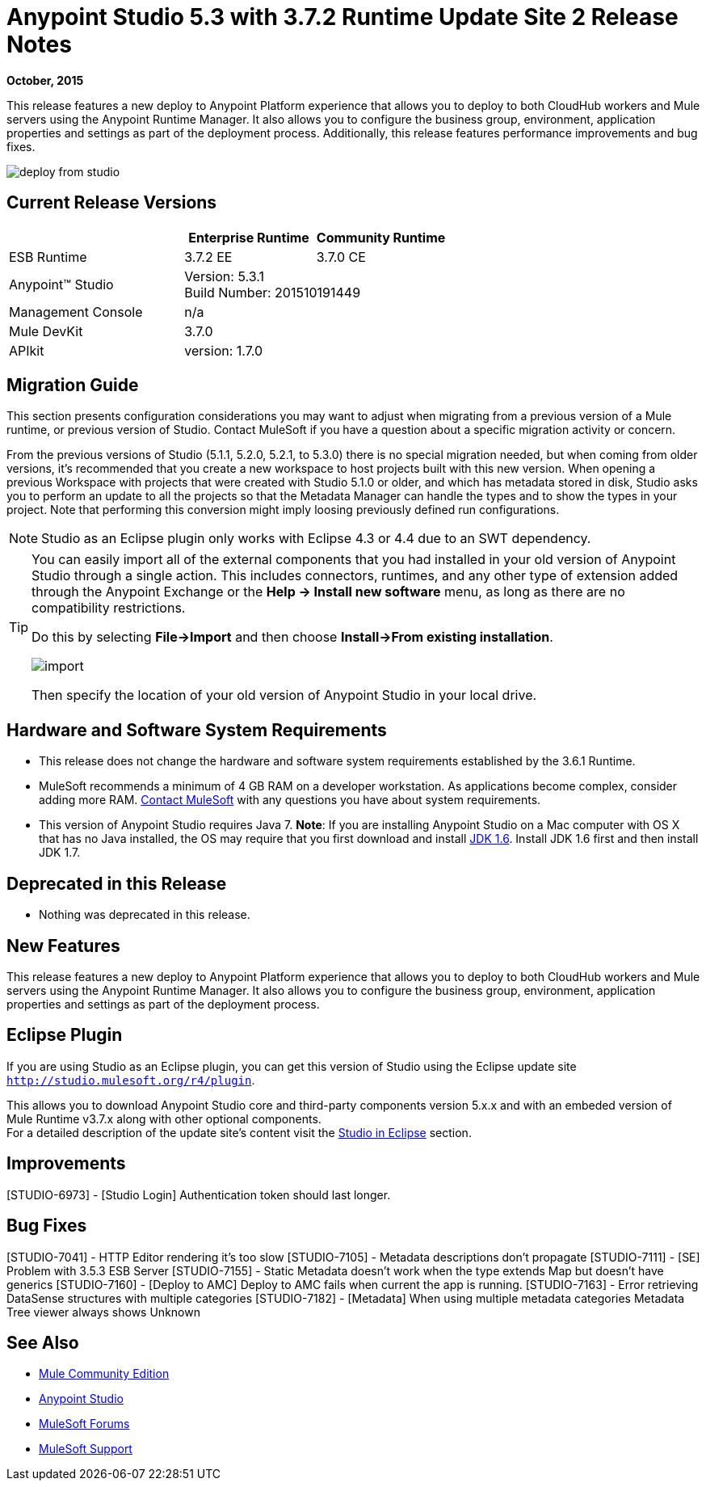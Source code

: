 = Anypoint Studio 5.3 with 3.7.2 Runtime Update Site 2 Release Notes
:keywords: studio, release, notes

*October, 2015*

This release features a new deploy to Anypoint Platform experience that allows you to deploy to both CloudHub workers and Mule servers using the Anypoint Runtime Manager. It also allows you to configure the business group, environment, application properties and settings as part of the deployment process.  Additionally, this release features performance improvements and bug fixes.

image:deploy-from-studio.jpg[deploy from studio]


== Current Release Versions

[%header,cols="40a,30a,30a"]
|===
| |Enterprise Runtime|Community Runtime
|ESB Runtime|3.7.2 EE|3.7.0 CE
|Anypoint™ Studio
2+|Version: 5.3.1 +
Build Number: 201510191449
|Management Console
2+|n/a
|Mule DevKit
2+|3.7.0
|APIkit
2+|version: 1.7.0
|===


== Migration Guide

This section presents configuration considerations you may want to adjust when migrating from a previous version of a Mule runtime, or previous version of Studio. Contact MuleSoft if you have a question about a specific migration activity or concern.

From the previous versions of Studio (5.1.1, 5.2.0, 5.2.1, to 5.3.0) there is no special migration needed, but when coming from older versions, it's recommended that you create a new workspace to host projects built with this new version. When opening a previous Workspace with projects that were created with Studio 5.1.0 or older, and which has metadata stored in disk, Studio asks you to perform an update to all the projects so that the Metadata Manager can handle the types and to show the types in your project. Note that performing this conversion might imply loosing previously defined run configurations.

[NOTE]
Studio as an Eclipse plugin only works with Eclipse 4.3 or 4.4 due to an SWT dependency.

[TIP]
====
You can easily import all of the external components that you had installed in your old version of Anypoint Studio through a single action. This includes connectors, runtimes, and any other type of extension added through the Anypoint Exchange or the ​*Help -> Install new software*​ menu, as long as there are no compatibility restrictions.

Do this by selecting *File->Import* and then choose *Install->From existing installation*.

image:import_extensions.png[import]

Then specify the location of your old version of Anypoint Studio in your local drive.
====

== Hardware and Software System Requirements

* This release does not change the hardware and software system requirements established by the 3.6.1 Runtime.

* MuleSoft recommends a minimum of 4 GB RAM on a developer workstation. As applications become complex, consider adding more RAM. https://www.mulesoft.com/support-and-services/mule-esb-support-license-subscription[Contact MuleSoft] with any questions you have about system requirements.

* This version of Anypoint Studio requires Java 7.
*Note*: If you are installing Anypoint Studio on a Mac computer with OS X that has no Java installed, the OS may require that you first download and install link:http://www.oracle.com/technetwork/java/javase/downloads/java-archive-downloads-javase6-419409.html[JDK 1.6]. Install JDK 1.6 first and then install JDK 1.7.

== Deprecated in this Release

* Nothing was deprecated in this release.

== New Features

This release features a new deploy to Anypoint Platform experience that allows you to deploy to both CloudHub workers and Mule servers using the Anypoint Runtime Manager. It also allows you to configure the business group, environment, application properties and settings as part of the deployment process.

== Eclipse Plugin

If you are using Studio as an Eclipse plugin, you can get this version of Studio using the Eclipse update site `http://studio.mulesoft.org/r4/plugin`.

This allows you to download Anypoint Studio core and third-party components version 5.x.x and with an embeded version of Mule Runtime v3.7.x along with other optional components. +
For a detailed description of the update site's content visit the link:/anypoint-studio/v/6/studio-in-eclipse#available-software-in-the-update-site[Studio in Eclipse] section.

== Improvements

[STUDIO-6973] - [Studio Login] Authentication token should last longer.

== Bug Fixes

[STUDIO-7041] - HTTP Editor rendering it's too slow
[STUDIO-7105] - Metadata descriptions don't propagate
[STUDIO-7111] - [SE] Problem with 3.5.3 ESB Server
[STUDIO-7155] - Static Metadata doesn't work when the type extends Map but doesn't have generics
[STUDIO-7160] - [Deploy to AMC] Deploy to AMC fails when current the app is running.
[STUDIO-7163] - Error retrieving DataSense structures with multiple categories
[STUDIO-7182] - [Metadata] When using multiple metadata categories Metadata Tree viewer always shows Unknown


== See Also

* link:https://developer.mulesoft.com/anypoint-platform[Mule Community Edition]
* link:http://studio.mulesoft.org[Anypoint Studio]
* link:http://forums.mulesoft.com/[MuleSoft Forums]
* link:https://www.mulesoft.com/support-and-services/mule-esb-support-license-subscription[MuleSoft Support]
